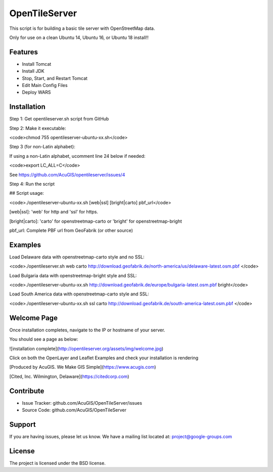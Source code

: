 OpenTileServer
===========================

This script is for building a basic tile server with OpenStreetMap data.

Only for use on a clean Ubuntu 14, Ubuntu 16, or Ubuntu 18 install!!


Features
--------

- Install Tomcat
- Install JDK
- Stop, Start, and Restart Tomcat
- Edit Main Config Files
- Deploy WARS

Installation
------------

Step 1: Get opentileserver.sh script from GitHub

Step 2: Make it executable:

<code>chmod 755 opentileserver-ubuntu-xx.sh</code>

Step 3 (for non-Latin alphabet):

If using a non-Latin alphabet, ucomment line 24 below if needed:

<code>export LC_ALL=C</code>

See https://github.com/AcuGIS/opentileserver/issues/4

Step 4: Run the script

## Script usage:

<code>./opentileserver-ubuntu-xx.sh  [web|ssl] [bright|carto] pbf_url</code>

[web|ssl]: 'web' for http and 'ssl' for https.

[bright|carto]: 'carto' for openstreetmap-carto or 'bright' for openstreetmap-bright

pbf_url: Complete PBF url from GeoFabrik (or other source)

Examples
-----------

Load Delaware data with openstreetmap-carto style and no SSL:

<code>./opentileserver.sh web carto http://download.geofabrik.de/north-america/us/delaware-latest.osm.pbf </code>

Load Bulgaria data with openstreetmap-bright style and SSL:

<code>./opentileserver-ubuntu-xx.sh http://download.geofabrik.de/europe/bulgaria-latest.osm.pbf bright</code>

Load South America data with openstreetmap-carto style and SSL:

<code>./opentileserver-ubuntu-xx.sh ssl carto http://download.geofabrik.de/south-america-latest.osm.pbf </code>

Welcome Page
------------

Once installation completes, navigate to the IP or hostname of your server.

You should see a page as below:

![installation complete](http://opentileserver.org/assets/img/welcome.jpg)


Click on both the OpenLayer and Leaflet Examples and check your installation is rendering

[Produced by AcuGIS. We Make GIS Simple](https://www.acugis.com) 

[Cited, Inc. Wilmington, Delaware](https://citedcorp.com)



Contribute
----------

- Issue Tracker: github.com/AcuGIS/OpenTileServer/issues
- Source Code: github.com/AcuGIS/OpenTileServer

Support
-------

If you are having issues, please let us know.
We have a mailing list located at: project@google-groups.com

License
-------

The project is licensed under the BSD license.
